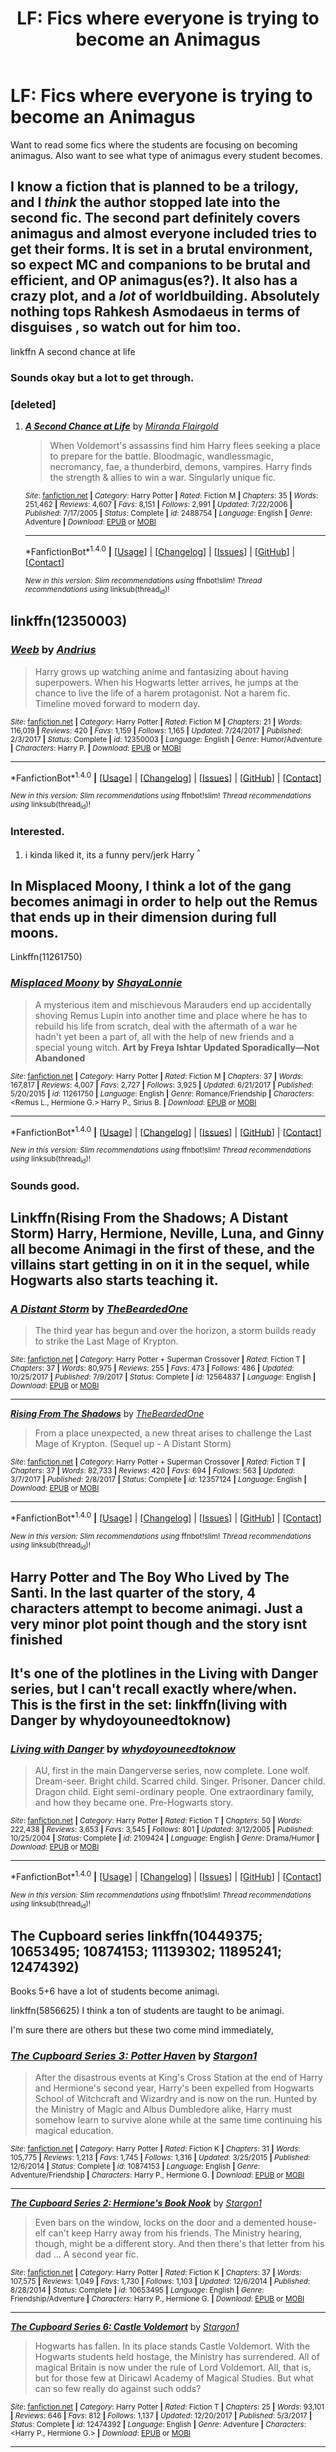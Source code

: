 #+TITLE: LF: Fics where everyone is trying to become an Animagus

* LF: Fics where everyone is trying to become an Animagus
:PROPERTIES:
:Score: 9
:DateUnix: 1516020455.0
:DateShort: 2018-Jan-15
:FlairText: Request
:END:
Want to read some fics where the students are focusing on becoming animagus. Also want to see what type of animagus every student becomes.


** I know a fiction that is planned to be a trilogy, and I /think/ the author stopped late into the second fic. The second part definitely covers animagus and almost everyone included tries to get their forms. It is set in a brutal environment, so expect MC and companions to be brutal and efficient, and OP animagus(es?). It also has a crazy plot, and a /lot/ of worldbuilding. Absolutely nothing tops Rahkesh Asmodaeus in terms of disguises , so watch out for him too.

linkffn A second chance at life
:PROPERTIES:
:Author: Kiux97
:Score: 6
:DateUnix: 1516022064.0
:DateShort: 2018-Jan-15
:END:

*** Sounds okay but a lot to get through.
:PROPERTIES:
:Score: 1
:DateUnix: 1516023550.0
:DateShort: 2018-Jan-15
:END:


*** [deleted]
:PROPERTIES:
:Score: 1
:DateUnix: 1516037236.0
:DateShort: 2018-Jan-15
:END:

**** [[http://www.fanfiction.net/s/2488754/1/][*/A Second Chance at Life/*]] by [[https://www.fanfiction.net/u/100447/Miranda-Flairgold][/Miranda Flairgold/]]

#+begin_quote
  When Voldemort's assassins find him Harry flees seeking a place to prepare for the battle. Bloodmagic, wandlessmagic, necromancy, fae, a thunderbird, demons, vampires. Harry finds the strength & allies to win a war. Singularly unique fic.
#+end_quote

^{/Site/: [[http://www.fanfiction.net/][fanfiction.net]] *|* /Category/: Harry Potter *|* /Rated/: Fiction M *|* /Chapters/: 35 *|* /Words/: 251,462 *|* /Reviews/: 4,607 *|* /Favs/: 8,151 *|* /Follows/: 2,991 *|* /Updated/: 7/22/2006 *|* /Published/: 7/17/2005 *|* /Status/: Complete *|* /id/: 2488754 *|* /Language/: English *|* /Genre/: Adventure *|* /Download/: [[http://www.ff2ebook.com/old/ffn-bot/index.php?id=2488754&source=ff&filetype=epub][EPUB]] or [[http://www.ff2ebook.com/old/ffn-bot/index.php?id=2488754&source=ff&filetype=mobi][MOBI]]}

--------------

*FanfictionBot*^{1.4.0} *|* [[[https://github.com/tusing/reddit-ffn-bot/wiki/Usage][Usage]]] | [[[https://github.com/tusing/reddit-ffn-bot/wiki/Changelog][Changelog]]] | [[[https://github.com/tusing/reddit-ffn-bot/issues/][Issues]]] | [[[https://github.com/tusing/reddit-ffn-bot/][GitHub]]] | [[[https://www.reddit.com/message/compose?to=tusing][Contact]]]

^{/New in this version: Slim recommendations using/ ffnbot!slim! /Thread recommendations using/ linksub(thread_id)!}
:PROPERTIES:
:Author: FanfictionBot
:Score: 1
:DateUnix: 1516037262.0
:DateShort: 2018-Jan-15
:END:


** linkffn(12350003)
:PROPERTIES:
:Author: UnusualOutlet
:Score: 2
:DateUnix: 1516060099.0
:DateShort: 2018-Jan-16
:END:

*** [[http://www.fanfiction.net/s/12350003/1/][*/Weeb/*]] by [[https://www.fanfiction.net/u/829951/Andrius][/Andrius/]]

#+begin_quote
  Harry grows up watching anime and fantasizing about having superpowers. When his Hogwarts letter arrives, he jumps at the chance to live the life of a harem protagonist. Not a harem fic. Timeline moved forward to modern day.
#+end_quote

^{/Site/: [[http://www.fanfiction.net/][fanfiction.net]] *|* /Category/: Harry Potter *|* /Rated/: Fiction M *|* /Chapters/: 21 *|* /Words/: 116,019 *|* /Reviews/: 420 *|* /Favs/: 1,159 *|* /Follows/: 1,165 *|* /Updated/: 7/24/2017 *|* /Published/: 2/3/2017 *|* /Status/: Complete *|* /id/: 12350003 *|* /Language/: English *|* /Genre/: Humor/Adventure *|* /Characters/: Harry P. *|* /Download/: [[http://www.ff2ebook.com/old/ffn-bot/index.php?id=12350003&source=ff&filetype=epub][EPUB]] or [[http://www.ff2ebook.com/old/ffn-bot/index.php?id=12350003&source=ff&filetype=mobi][MOBI]]}

--------------

*FanfictionBot*^{1.4.0} *|* [[[https://github.com/tusing/reddit-ffn-bot/wiki/Usage][Usage]]] | [[[https://github.com/tusing/reddit-ffn-bot/wiki/Changelog][Changelog]]] | [[[https://github.com/tusing/reddit-ffn-bot/issues/][Issues]]] | [[[https://github.com/tusing/reddit-ffn-bot/][GitHub]]] | [[[https://www.reddit.com/message/compose?to=tusing][Contact]]]

^{/New in this version: Slim recommendations using/ ffnbot!slim! /Thread recommendations using/ linksub(thread_id)!}
:PROPERTIES:
:Author: FanfictionBot
:Score: 1
:DateUnix: 1516060108.0
:DateShort: 2018-Jan-16
:END:


*** Interested.
:PROPERTIES:
:Score: 1
:DateUnix: 1516062406.0
:DateShort: 2018-Jan-16
:END:

**** i kinda liked it, its a funny perv/jerk Harry ^{^}
:PROPERTIES:
:Author: natus92
:Score: 2
:DateUnix: 1516127750.0
:DateShort: 2018-Jan-16
:END:


** In Misplaced Moony, I think a lot of the gang becomes animagi in order to help out the Remus that ends up in their dimension during full moons.

Linkffn(11261750)
:PROPERTIES:
:Author: slugcharmer
:Score: 1
:DateUnix: 1516030854.0
:DateShort: 2018-Jan-15
:END:

*** [[http://www.fanfiction.net/s/11261750/1/][*/Misplaced Moony/*]] by [[https://www.fanfiction.net/u/5869599/ShayaLonnie][/ShayaLonnie/]]

#+begin_quote
  A mysterious item and mischievous Marauders end up accidentally shoving Remus Lupin into another time and place where he has to rebuild his life from scratch, deal with the aftermath of a war he hadn't yet been a part of, all with the help of new friends and a special young witch. *Art by Freya Ishtar* *Updated Sporadically---Not Abandoned*
#+end_quote

^{/Site/: [[http://www.fanfiction.net/][fanfiction.net]] *|* /Category/: Harry Potter *|* /Rated/: Fiction M *|* /Chapters/: 37 *|* /Words/: 167,817 *|* /Reviews/: 4,007 *|* /Favs/: 2,727 *|* /Follows/: 3,925 *|* /Updated/: 6/21/2017 *|* /Published/: 5/20/2015 *|* /id/: 11261750 *|* /Language/: English *|* /Genre/: Romance/Friendship *|* /Characters/: <Remus L., Hermione G.> Harry P., Sirius B. *|* /Download/: [[http://www.ff2ebook.com/old/ffn-bot/index.php?id=11261750&source=ff&filetype=epub][EPUB]] or [[http://www.ff2ebook.com/old/ffn-bot/index.php?id=11261750&source=ff&filetype=mobi][MOBI]]}

--------------

*FanfictionBot*^{1.4.0} *|* [[[https://github.com/tusing/reddit-ffn-bot/wiki/Usage][Usage]]] | [[[https://github.com/tusing/reddit-ffn-bot/wiki/Changelog][Changelog]]] | [[[https://github.com/tusing/reddit-ffn-bot/issues/][Issues]]] | [[[https://github.com/tusing/reddit-ffn-bot/][GitHub]]] | [[[https://www.reddit.com/message/compose?to=tusing][Contact]]]

^{/New in this version: Slim recommendations using/ ffnbot!slim! /Thread recommendations using/ linksub(thread_id)!}
:PROPERTIES:
:Author: FanfictionBot
:Score: 1
:DateUnix: 1516030892.0
:DateShort: 2018-Jan-15
:END:


*** Sounds good.
:PROPERTIES:
:Score: 1
:DateUnix: 1516045998.0
:DateShort: 2018-Jan-15
:END:


** Linkffn(Rising From the Shadows; A Distant Storm) Harry, Hermione, Neville, Luna, and Ginny all become Animagi in the first of these, and the villains start getting in on it in the sequel, while Hogwarts also starts teaching it.
:PROPERTIES:
:Author: Jahoan
:Score: 1
:DateUnix: 1516035972.0
:DateShort: 2018-Jan-15
:END:

*** [[http://www.fanfiction.net/s/12564837/1/][*/A Distant Storm/*]] by [[https://www.fanfiction.net/u/4011588/TheBeardedOne][/TheBeardedOne/]]

#+begin_quote
  The third year has begun and over the horizon, a storm builds ready to strike the Last Mage of Krypton.
#+end_quote

^{/Site/: [[http://www.fanfiction.net/][fanfiction.net]] *|* /Category/: Harry Potter + Superman Crossover *|* /Rated/: Fiction T *|* /Chapters/: 37 *|* /Words/: 80,975 *|* /Reviews/: 255 *|* /Favs/: 473 *|* /Follows/: 486 *|* /Updated/: 10/25/2017 *|* /Published/: 7/9/2017 *|* /Status/: Complete *|* /id/: 12564837 *|* /Language/: English *|* /Download/: [[http://www.ff2ebook.com/old/ffn-bot/index.php?id=12564837&source=ff&filetype=epub][EPUB]] or [[http://www.ff2ebook.com/old/ffn-bot/index.php?id=12564837&source=ff&filetype=mobi][MOBI]]}

--------------

[[http://www.fanfiction.net/s/12357124/1/][*/Rising From The Shadows/*]] by [[https://www.fanfiction.net/u/4011588/TheBeardedOne][/TheBeardedOne/]]

#+begin_quote
  From a place unexpected, a new threat arises to challenge the Last Mage of Krypton. (Sequel up - A Distant Storm)
#+end_quote

^{/Site/: [[http://www.fanfiction.net/][fanfiction.net]] *|* /Category/: Harry Potter + Superman Crossover *|* /Rated/: Fiction T *|* /Chapters/: 37 *|* /Words/: 82,733 *|* /Reviews/: 420 *|* /Favs/: 694 *|* /Follows/: 563 *|* /Updated/: 3/7/2017 *|* /Published/: 2/8/2017 *|* /Status/: Complete *|* /id/: 12357124 *|* /Language/: English *|* /Download/: [[http://www.ff2ebook.com/old/ffn-bot/index.php?id=12357124&source=ff&filetype=epub][EPUB]] or [[http://www.ff2ebook.com/old/ffn-bot/index.php?id=12357124&source=ff&filetype=mobi][MOBI]]}

--------------

*FanfictionBot*^{1.4.0} *|* [[[https://github.com/tusing/reddit-ffn-bot/wiki/Usage][Usage]]] | [[[https://github.com/tusing/reddit-ffn-bot/wiki/Changelog][Changelog]]] | [[[https://github.com/tusing/reddit-ffn-bot/issues/][Issues]]] | [[[https://github.com/tusing/reddit-ffn-bot/][GitHub]]] | [[[https://www.reddit.com/message/compose?to=tusing][Contact]]]

^{/New in this version: Slim recommendations using/ ffnbot!slim! /Thread recommendations using/ linksub(thread_id)!}
:PROPERTIES:
:Author: FanfictionBot
:Score: 1
:DateUnix: 1516036012.0
:DateShort: 2018-Jan-15
:END:


** Harry Potter and The Boy Who Lived by The Santi. In the last quarter of the story, 4 characters attempt to become animagi. Just a very minor plot point though and the story isnt finished
:PROPERTIES:
:Author: Arsenal_49_Spurs_0
:Score: 1
:DateUnix: 1516037329.0
:DateShort: 2018-Jan-15
:END:


** It's one of the plotlines in the Living with Danger series, but I can't recall exactly where/when. This is the first in the set: linkffn(living with Danger by whydoyouneedtoknow)
:PROPERTIES:
:Author: girlikecupcake
:Score: 1
:DateUnix: 1516047719.0
:DateShort: 2018-Jan-15
:END:

*** [[http://www.fanfiction.net/s/2109424/1/][*/Living with Danger/*]] by [[https://www.fanfiction.net/u/691439/whydoyouneedtoknow][/whydoyouneedtoknow/]]

#+begin_quote
  AU, first in the main Dangerverse series, now complete. Lone wolf. Dream-seer. Bright child. Scarred child. Singer. Prisoner. Dancer child. Dragon child. Eight semi-ordinary people. One extraordinary family, and how they became one. Pre-Hogwarts story.
#+end_quote

^{/Site/: [[http://www.fanfiction.net/][fanfiction.net]] *|* /Category/: Harry Potter *|* /Rated/: Fiction T *|* /Chapters/: 50 *|* /Words/: 222,438 *|* /Reviews/: 3,653 *|* /Favs/: 3,545 *|* /Follows/: 801 *|* /Updated/: 3/12/2005 *|* /Published/: 10/25/2004 *|* /Status/: Complete *|* /id/: 2109424 *|* /Language/: English *|* /Genre/: Drama/Humor *|* /Download/: [[http://www.ff2ebook.com/old/ffn-bot/index.php?id=2109424&source=ff&filetype=epub][EPUB]] or [[http://www.ff2ebook.com/old/ffn-bot/index.php?id=2109424&source=ff&filetype=mobi][MOBI]]}

--------------

*FanfictionBot*^{1.4.0} *|* [[[https://github.com/tusing/reddit-ffn-bot/wiki/Usage][Usage]]] | [[[https://github.com/tusing/reddit-ffn-bot/wiki/Changelog][Changelog]]] | [[[https://github.com/tusing/reddit-ffn-bot/issues/][Issues]]] | [[[https://github.com/tusing/reddit-ffn-bot/][GitHub]]] | [[[https://www.reddit.com/message/compose?to=tusing][Contact]]]

^{/New in this version: Slim recommendations using/ ffnbot!slim! /Thread recommendations using/ linksub(thread_id)!}
:PROPERTIES:
:Author: FanfictionBot
:Score: 1
:DateUnix: 1516047738.0
:DateShort: 2018-Jan-15
:END:


** The Cupboard series linkffn(10449375; 10653495; 10874153; 11139302; 11895241; 12474392)

Books 5+6 have a lot of students become animagi.

linkffn(5856625) I think a ton of students are taught to be animagi.

I'm sure there are others but these two come mind immediately,
:PROPERTIES:
:Author: nypism
:Score: 1
:DateUnix: 1516056884.0
:DateShort: 2018-Jan-16
:END:

*** [[http://www.fanfiction.net/s/10874153/1/][*/The Cupboard Series 3: Potter Haven/*]] by [[https://www.fanfiction.net/u/5643202/Stargon1][/Stargon1/]]

#+begin_quote
  After the disastrous events at King's Cross Station at the end of Harry and Hermione's second year, Harry's been expelled from Hogwarts School of Witchcraft and Wizardry and is now on the run. Hunted by the Ministry of Magic and Albus Dumbledore alike, Harry must somehow learn to survive alone while at the same time continuing his magical education.
#+end_quote

^{/Site/: [[http://www.fanfiction.net/][fanfiction.net]] *|* /Category/: Harry Potter *|* /Rated/: Fiction K *|* /Chapters/: 31 *|* /Words/: 105,775 *|* /Reviews/: 1,213 *|* /Favs/: 1,745 *|* /Follows/: 1,316 *|* /Updated/: 3/25/2015 *|* /Published/: 12/6/2014 *|* /Status/: Complete *|* /id/: 10874153 *|* /Language/: English *|* /Genre/: Adventure/Friendship *|* /Characters/: Harry P., Hermione G. *|* /Download/: [[http://www.ff2ebook.com/old/ffn-bot/index.php?id=10874153&source=ff&filetype=epub][EPUB]] or [[http://www.ff2ebook.com/old/ffn-bot/index.php?id=10874153&source=ff&filetype=mobi][MOBI]]}

--------------

[[http://www.fanfiction.net/s/10653495/1/][*/The Cupboard Series 2: Hermione's Book Nook/*]] by [[https://www.fanfiction.net/u/5643202/Stargon1][/Stargon1/]]

#+begin_quote
  Even bars on the window, locks on the door and a demented house-elf can't keep Harry away from his friends. The Ministry hearing, though, might be a different story. And then there's that letter from his dad ... A second year fic.
#+end_quote

^{/Site/: [[http://www.fanfiction.net/][fanfiction.net]] *|* /Category/: Harry Potter *|* /Rated/: Fiction K *|* /Chapters/: 37 *|* /Words/: 107,575 *|* /Reviews/: 1,049 *|* /Favs/: 1,730 *|* /Follows/: 1,103 *|* /Updated/: 12/6/2014 *|* /Published/: 8/28/2014 *|* /Status/: Complete *|* /id/: 10653495 *|* /Language/: English *|* /Genre/: Friendship/Adventure *|* /Characters/: Harry P., Hermione G. *|* /Download/: [[http://www.ff2ebook.com/old/ffn-bot/index.php?id=10653495&source=ff&filetype=epub][EPUB]] or [[http://www.ff2ebook.com/old/ffn-bot/index.php?id=10653495&source=ff&filetype=mobi][MOBI]]}

--------------

[[http://www.fanfiction.net/s/12474392/1/][*/The Cupboard Series 6: Castle Voldemort/*]] by [[https://www.fanfiction.net/u/5643202/Stargon1][/Stargon1/]]

#+begin_quote
  Hogwarts has fallen. In its place stands Castle Voldemort. With the Hogwarts students held hostage, the Ministry has surrendered. All of magical Britain is now under the rule of Lord Voldemort. All, that is, but for those few at Diricawl Academy of Magical Studies. But what can so few really do against such odds?
#+end_quote

^{/Site/: [[http://www.fanfiction.net/][fanfiction.net]] *|* /Category/: Harry Potter *|* /Rated/: Fiction T *|* /Chapters/: 25 *|* /Words/: 93,101 *|* /Reviews/: 646 *|* /Favs/: 812 *|* /Follows/: 1,137 *|* /Updated/: 12/20/2017 *|* /Published/: 5/3/2017 *|* /Status/: Complete *|* /id/: 12474392 *|* /Language/: English *|* /Genre/: Adventure *|* /Characters/: <Harry P., Hermione G.> *|* /Download/: [[http://www.ff2ebook.com/old/ffn-bot/index.php?id=12474392&source=ff&filetype=epub][EPUB]] or [[http://www.ff2ebook.com/old/ffn-bot/index.php?id=12474392&source=ff&filetype=mobi][MOBI]]}

--------------

[[http://www.fanfiction.net/s/11895241/1/][*/The Cupboard Series 5: United We Stand/*]] by [[https://www.fanfiction.net/u/5643202/Stargon1][/Stargon1/]]

#+begin_quote
  Lord Voldemort has risen. The Minister of Magic is dead. War has been declared. Now is the time for those of the Light to unite, for to do so will give them a chance to stand, to face the Darkness and to survive. For we all know what hapens to those who are divided ...
#+end_quote

^{/Site/: [[http://www.fanfiction.net/][fanfiction.net]] *|* /Category/: Harry Potter *|* /Rated/: Fiction T *|* /Chapters/: 32 *|* /Words/: 116,939 *|* /Reviews/: 1,081 *|* /Favs/: 1,504 *|* /Follows/: 1,916 *|* /Updated/: 4/26/2017 *|* /Published/: 4/13/2016 *|* /Status/: Complete *|* /id/: 11895241 *|* /Language/: English *|* /Genre/: Adventure *|* /Characters/: <Harry P., Hermione G.> *|* /Download/: [[http://www.ff2ebook.com/old/ffn-bot/index.php?id=11895241&source=ff&filetype=epub][EPUB]] or [[http://www.ff2ebook.com/old/ffn-bot/index.php?id=11895241&source=ff&filetype=mobi][MOBI]]}

--------------

[[http://www.fanfiction.net/s/10449375/1/][*/The Cupboard Series 1: The Cupboard Under the Stairs/*]] by [[https://www.fanfiction.net/u/5643202/Stargon1][/Stargon1/]]

#+begin_quote
  A mysterious green inked letter banished Harry from his cupboard. But does taking the boy out of the cupboard also mean that you've taken the cupboard out of the boy? A first year fic.
#+end_quote

^{/Site/: [[http://www.fanfiction.net/][fanfiction.net]] *|* /Category/: Harry Potter *|* /Rated/: Fiction K *|* /Chapters/: 22 *|* /Words/: 51,301 *|* /Reviews/: 652 *|* /Favs/: 2,062 *|* /Follows/: 981 *|* /Updated/: 8/28/2014 *|* /Published/: 6/14/2014 *|* /Status/: Complete *|* /id/: 10449375 *|* /Language/: English *|* /Genre/: Adventure/Friendship *|* /Characters/: Harry P., Hermione G. *|* /Download/: [[http://www.ff2ebook.com/old/ffn-bot/index.php?id=10449375&source=ff&filetype=epub][EPUB]] or [[http://www.ff2ebook.com/old/ffn-bot/index.php?id=10449375&source=ff&filetype=mobi][MOBI]]}

--------------

[[http://www.fanfiction.net/s/11139302/1/][*/The Cupboard Series 4: The Fourth School/*]] by [[https://www.fanfiction.net/u/5643202/Stargon1][/Stargon1/]]

#+begin_quote
  The TriWizard Tournament has been revived and the three largest and most prestigious schools in Europe are due to compete - Hogwarts, Beauxbatons and Durmstrang. And in a mark of respect, the newest and smallest school in not only Britain but also all of Europe, has been invited to watch. If only things were that simple.
#+end_quote

^{/Site/: [[http://www.fanfiction.net/][fanfiction.net]] *|* /Category/: Harry Potter *|* /Rated/: Fiction K+ *|* /Chapters/: 37 *|* /Words/: 145,068 *|* /Reviews/: 1,745 *|* /Favs/: 2,060 *|* /Follows/: 2,110 *|* /Updated/: 4/13/2016 *|* /Published/: 3/25/2015 *|* /Status/: Complete *|* /id/: 11139302 *|* /Language/: English *|* /Genre/: Adventure/Friendship *|* /Characters/: Harry P., Hermione G. *|* /Download/: [[http://www.ff2ebook.com/old/ffn-bot/index.php?id=11139302&source=ff&filetype=epub][EPUB]] or [[http://www.ff2ebook.com/old/ffn-bot/index.php?id=11139302&source=ff&filetype=mobi][MOBI]]}

--------------

*FanfictionBot*^{1.4.0} *|* [[[https://github.com/tusing/reddit-ffn-bot/wiki/Usage][Usage]]] | [[[https://github.com/tusing/reddit-ffn-bot/wiki/Changelog][Changelog]]] | [[[https://github.com/tusing/reddit-ffn-bot/issues/][Issues]]] | [[[https://github.com/tusing/reddit-ffn-bot/][GitHub]]] | [[[https://www.reddit.com/message/compose?to=tusing][Contact]]]

^{/New in this version: Slim recommendations using/ ffnbot!slim! /Thread recommendations using/ linksub(thread_id)!}
:PROPERTIES:
:Author: FanfictionBot
:Score: 1
:DateUnix: 1516056996.0
:DateShort: 2018-Jan-16
:END:
